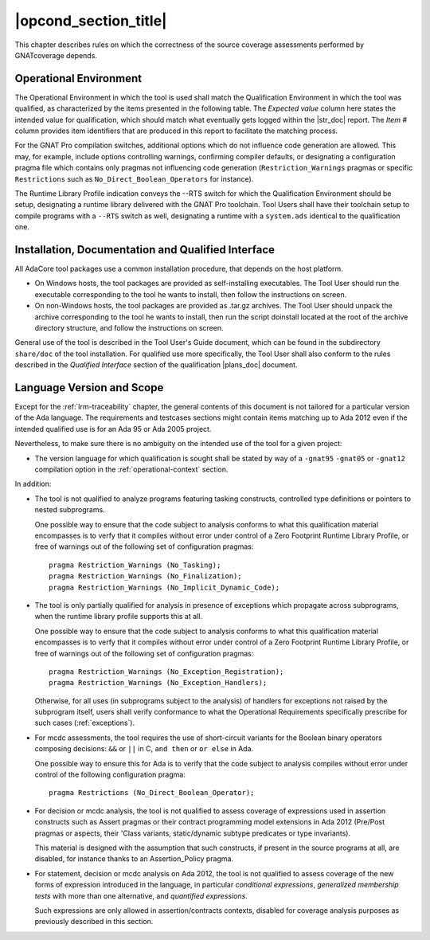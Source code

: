 .. _operational-conditions:

|opcond_section_title|
======================

This chapter describes rules on which the correctness of the source coverage
assessments performed by GNATcoverage depends.

.. _operational-context:

Operational Environment
-----------------------

The Operational Environment in which the tool is used shall match the
Qualification Environment in which the tool was qualified, as characterized by
the items presented in the following table. The *Expected value* column here
states the intended value for qualification, which should match what
eventually gets logged within the |str_doc| report. The *Item #* column
provides item identifiers that are produced in this report to facilitate the
matching process.

.. tabularcolumns:: |p{0.06\textwidth}|p{0.30\textwidth}|p{0.60\textwidth}|

.. csv-table::
   :header: "Item #", "Description", "Expected value"
   :widths: 5, 30, 60
   :delim:  |

   e1 | Host Operating System name and version | Windows XP
   e2 | GNATcoverage executable name and version | gnatcov p.q.r
   e3 | GNAT Pro compiler executable name and version | powerpc-elf-gcc a.b.c (stamp)
   e4 | GNATemulator executable name and version | powerpc-elf-gnatemu x.y.t
   s1 | GNAT Pro compilation switches | -g -fpreserve-control-flow -fdump-scos -gnat05
   s2 | GNAT Pro Runtime Library Profile | --RTS=<qualification-rts-name>

For the GNAT Pro compilation switches, additional options which do not
influence code generation are allowed. This may, for example, include options
controlling warnings, confirming compiler defaults, or designating a
configuration pragma file which contains only pragmas not influencing code
generation (``Restriction_Warnings`` pragmas or specific ``Restrictions`` such
as ``No_Direct_Boolean_Operators`` for instance).

The Runtime Library Profile indication conveys the --RTS switch for which the
Qualification Environment should be setup, designating a runtime library
delivered with the GNAT Pro toolchain. Tool Users shall have their toolchain
setup to compile programs with a :literal:`--RTS` switch as well, designating
a runtime with a ``system.ads`` identical to the qualification one.

Installation, Documentation and Qualified Interface
---------------------------------------------------

All AdaCore tool packages use a common installation procedure, that depends on
the host platform.

* On Windows hosts, the tool packages are provided as
  self-installing executables. The Tool User should run the executable
  corresponding to the tool he wants to install, then follow the instructions
  on screen.
  
* On non-Windows hosts, the tool packages are provided as .tar.gz
  archives. The Tool User should unpack the archive corresponding to the tool
  he wants to install, then run the script doinstall located at the root of
  the archive directory structure, and follow the instructions on screen.

General use of the tool is described in the Tool User's Guide document, which
can be found in the subdirectory :literal:`share/doc` of the tool
installation.  For qualified use more specifically, the Tool User shall also
conform to the rules described in the *Qualified Interface* section of the
qualification |plans_doc| document.


Language Version and Scope
--------------------------

Except for the :ref:`lrm-traceability` chapter, the general contents
of this document is not tailored for a particular version of the Ada
language. The requirements and testcases sections might contain items
matching up to Ada 2012 even if the intended qualified use is for an
Ada 95 or Ada 2005 project.

Nevertheless, to make sure there is no ambiguity on the intended use of the
tool for a given project:

* The version language for which qualification is sought shall be stated by
  way of a :literal:`-gnat95` :literal:`-gnat05` or :literal:`-gnat12`
  compilation option in the :ref:`operational-context` section.

In addition:

* The tool is not qualified to analyze programs featuring tasking constructs,
  controlled type definitions or pointers to nested subprograms.

  One possible way to ensure that the code subject to analysis conforms to
  what this qualification material encompasses is to verfy that it compiles
  without error under control of a Zero Footprint Runtime Library Profile, or
  free of warnings out of the following set of configuration pragmas::

    pragma Restriction_Warnings (No_Tasking);
    pragma Restriction_Warnings (No_Finalization);
    pragma Restriction_Warnings (No_Implicit_Dynamic_Code);

* The tool is only partially qualified for analysis in presence of exceptions
  which propagate across subprograms, when the runtime library profile
  supports this at all.

  One possible way to ensure that the code subject to analysis conforms to
  what this qualification material encompasses is to verfy that it compiles
  without error under control of a Zero Footprint Runtime Library Profile, or
  free of warnings out of the following set of configuration pragmas::

    pragma Restriction_Warnings (No_Exception_Registration);
    pragma Restriction_Warnings (No_Exception_Handlers);

  Otherwise, for all uses (in subprograms subject to the analysis) of handlers
  for exceptions not raised by the subprogram itself, users shall verify
  conformance to what the Operational Requirements specifically prescribe for
  such cases (:ref:`exceptions`).

* For mcdc assessments, the tool requires the use of short-circuit variants
  for the Boolean binary operators composing decisions: ``&&`` or ``||`` in C,
  ``and then`` or ``or else`` in Ada.

  One possible way to ensure this for Ada is to verify that the code subject
  to analysis compiles without error under control of the following
  configuration pragma::

     pragma Restrictions (No_Direct_Boolean_Operator);

* For decision or mcdc analysis, the tool is not qualified to assess coverage
  of expressions used in assertion constructs such as Assert pragmas or their
  contract programming model extensions in Ada 2012 (Pre/Post pragmas or
  aspects, their 'Class variants, static/dynamic subtype predicates or type
  invariants).

  This material is designed with the assumption that such constructs, if
  present in the source programs at all, are disabled, for instance thanks to
  an Assertion_Policy pragma.

* For statement, decision or mcdc analysis on Ada 2012, the tool is not
  qualified to assess coverage of the new forms of expression introduced in
  the language, in particular *conditional expressions*, *generalized
  membership tests* with more than one alternative, and *quantified
  expressions*.

  Such expressions are only allowed in assertion/contracts contexts, disabled
  for coverage analysis purposes as previously described in this section.
